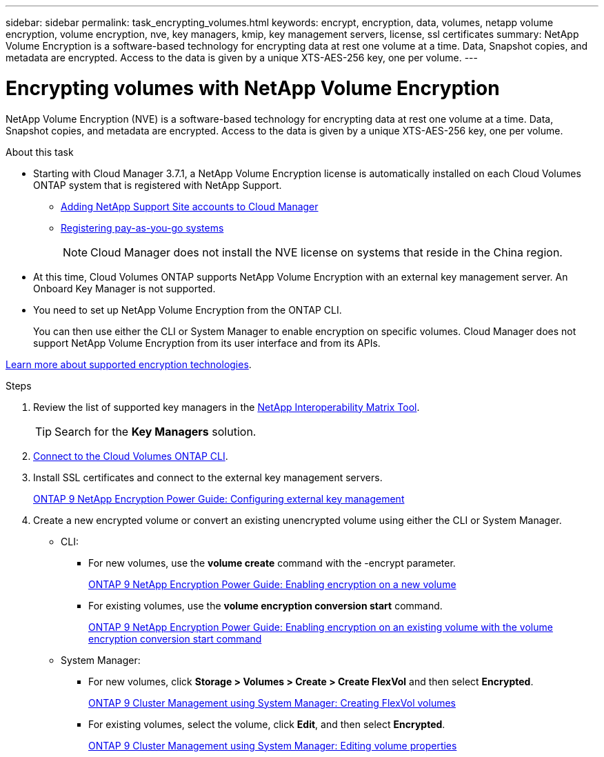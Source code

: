 ---
sidebar: sidebar
permalink: task_encrypting_volumes.html
keywords: encrypt, encryption, data, volumes, netapp volume encryption, volume encryption, nve, key managers, kmip, key management servers, license, ssl certificates
summary: NetApp Volume Encryption is a software-based technology for encrypting data at rest one volume at a time. Data, Snapshot copies, and metadata are encrypted. Access to the data is given by a unique XTS-AES-256 key, one per volume.
---

= Encrypting volumes with NetApp Volume Encryption
:toc: macro
:hardbreaks:
:nofooter:
:icons: font
:linkattrs:
:imagesdir: ./media/

[.lead]
NetApp Volume Encryption (NVE) is a software-based technology for encrypting data at rest one volume at a time. Data, Snapshot copies, and metadata are encrypted. Access to the data is given by a unique XTS-AES-256 key, one per volume.

.About this task

* Starting with Cloud Manager 3.7.1, a NetApp Volume Encryption license is automatically installed on each Cloud Volumes ONTAP system that is registered with NetApp Support.
+
** link:task_adding_nss_accounts.html[Adding NetApp Support Site accounts to Cloud Manager]
** link:task_registering.html[Registering pay-as-you-go systems]
+
NOTE: Cloud Manager does not install the NVE license on systems that reside in the China region.

* At this time, Cloud Volumes ONTAP supports NetApp Volume Encryption with an external key management server. An Onboard Key Manager is not supported.

* You need to set up NetApp Volume Encryption from the ONTAP CLI.
+
You can then use either the CLI or System Manager to enable encryption on specific volumes. Cloud Manager does not support NetApp Volume Encryption from its user interface and from its APIs.

link:concept_security.html[Learn more about supported encryption technologies].

.Steps

. Review the list of supported key managers in the http://mysupport.netapp.com/matrix[NetApp Interoperability Matrix Tool^].
+
TIP: Search for the *Key Managers* solution.

. link:task_connecting_to_otc.html[Connect to the Cloud Volumes ONTAP CLI^].

. Install SSL certificates and connect to the external key management servers.
+
http://docs.netapp.com/ontap-9/topic/com.netapp.doc.pow-nve/GUID-DD718B42-038D-4009-84FF-20BBD6530BC2.html[ONTAP 9 NetApp Encryption Power Guide: Configuring external key management^]

. Create a new encrypted volume or convert an existing unencrypted volume using either the CLI or System Manager.
+
* CLI:
** For new volumes, use the *volume create* command with the -encrypt parameter.
+
http://docs.netapp.com/ontap-9/topic/com.netapp.doc.pow-nve/GUID-A5D3FDEF-CA10-4A54-9E17-DB9E9954082E.html[ONTAP 9 NetApp Encryption Power Guide: Enabling encryption on a new volume^]
** For existing volumes, use the *volume encryption conversion start* command.
+
http://docs.netapp.com/ontap-9/topic/com.netapp.doc.pow-nve/GUID-1468CE48-A0D9-4D45-BF78-A11C26724051.html[ONTAP 9 NetApp Encryption Power Guide: Enabling encryption on an existing volume with the volume encryption conversion start command^]
* System Manager:
** For new volumes, click *Storage > Volumes > Create > Create FlexVol* and then select *Encrypted*.
+
http://docs.netapp.com/ontap-9/topic/com.netapp.doc.onc-sm-help-950/GUID-3FA865E2-AE14-40A9-BF76-A2D7EB44D387.html[ONTAP 9 Cluster Management using System Manager: Creating FlexVol volumes^]
** For existing volumes, select the volume, click *Edit*, and then select *Encrypted*.
+
http://docs.netapp.com/ontap-9/topic/com.netapp.doc.onc-sm-help-950/GUID-906E88E4-8CE9-465F-8AC7-0C089080B2C5.html[ONTAP 9 Cluster Management using System Manager: Editing volume properties^]
